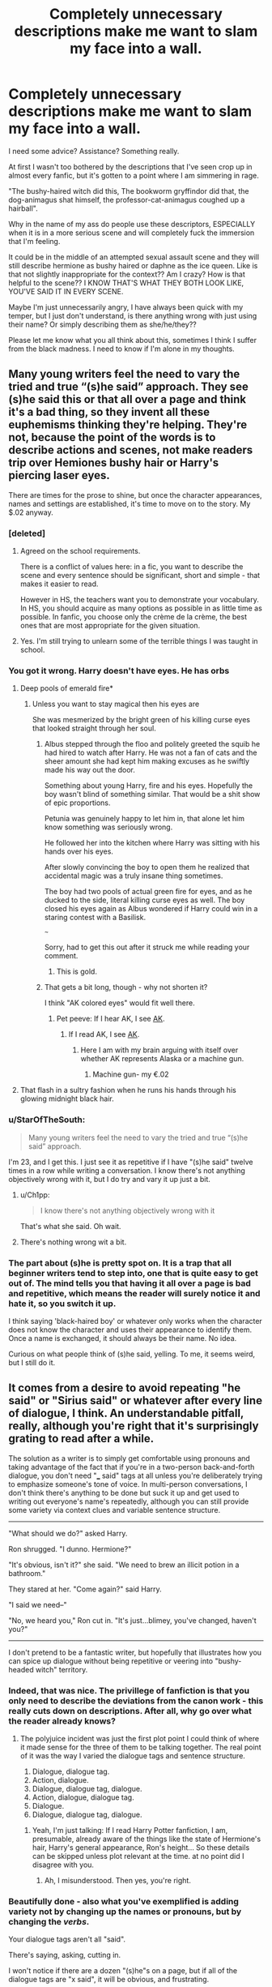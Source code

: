 #+TITLE: Completely unnecessary descriptions make me want to slam my face into a wall.

* Completely unnecessary descriptions make me want to slam my face into a wall.
:PROPERTIES:
:Author: fuckyouquebec
:Score: 113
:DateUnix: 1611244269.0
:DateShort: 2021-Jan-21
:FlairText: Discussion
:END:
I need some advice? Assistance? Something really.

At first I wasn't too bothered by the descriptions that I've seen crop up in almost every fanfic, but it's gotten to a point where I am simmering in rage.

"The bushy-haired witch did this, The bookworm gryffindor did that, the dog-animagus shat himself, the professor-cat-animagus coughed up a hairball".

Why in the name of my ass do people use these descriptors, ESPECIALLY when it is in a more serious scene and will completely fuck the immersion that I'm feeling.

It could be in the middle of an attempted sexual assault scene and they will still describe hermione as bushy haired or daphne as the ice queen. Like is that not slightly inappropriate for the context?? Am I crazy? How is that helpful to the scene?? I KNOW THAT'S WHAT THEY BOTH LOOK LIKE, YOU'VE SAID IT IN EVERY SCENE.

Maybe I'm just unnecessarily angry, I have always been quick with my temper, but I just don't understand, is there anything wrong with just using their name? Or simply describing them as she/he/they??

Please let me know what you all think about this, sometimes I think I suffer from the black madness. I need to know if I'm alone in my thoughts.


** Many young writers feel the need to vary the tried and true “(s)he said” approach. They see (s)he said this or that all over a page and think it's a bad thing, so they invent all these euphemisms thinking they're helping. They're not, because the point of the words is to describe actions and scenes, not make readers trip over Hemiones bushy hair or Harry's piercing laser eyes.

There are times for the prose to shine, but once the character appearances, names and settings are established, it's time to move on to the story. My $.02 anyway.
:PROPERTIES:
:Author: Darthmarrs
:Score: 98
:DateUnix: 1611245527.0
:DateShort: 2021-Jan-21
:END:

*** [deleted]
:PROPERTIES:
:Score: 39
:DateUnix: 1611257394.0
:DateShort: 2021-Jan-21
:END:

**** Agreed on the school requirements.

There is a conflict of values here: in a fic, you want to describe the scene and every sentence should be significant, short and simple - that makes it easier to read.

However in HS, the teachers want you to demonstrate your vocabulary. In HS, you should acquire as many options as possible in as little time as possible. In fanfic, you choose only the crème de la crème, the best ones that are most appropriate for the given situation.
:PROPERTIES:
:Author: PuzzleheadedPool1
:Score: 29
:DateUnix: 1611261226.0
:DateShort: 2021-Jan-22
:END:


**** Yes. I'm still trying to unlearn some of the terrible things I was taught in school.
:PROPERTIES:
:Author: Kxsa
:Score: 5
:DateUnix: 1611301829.0
:DateShort: 2021-Jan-22
:END:


*** You got it wrong. Harry doesn't have eyes. He has orbs
:PROPERTIES:
:Author: Jon_Riptide
:Score: 81
:DateUnix: 1611247706.0
:DateShort: 2021-Jan-21
:END:

**** Deep pools of emerald fire*
:PROPERTIES:
:Author: fuckyouquebec
:Score: 64
:DateUnix: 1611247971.0
:DateShort: 2021-Jan-21
:END:

***** Unless you want to stay magical then his eyes are

She was mesmerized by the bright green of his killing curse eyes that looked straight through her soul.
:PROPERTIES:
:Author: reddog44mag
:Score: 38
:DateUnix: 1611248382.0
:DateShort: 2021-Jan-21
:END:

****** Albus stepped through the floo and politely greeted the squib he had hired to watch after Harry. He was not a fan of cats and the sheer amount she had kept him making excuses as he swiftly made his way out the door.

Something about young Harry, fire and his eyes. Hopefully the boy wasn't blind of something similar. That would be a shit show of epic proportions.

Petunia was genuinely happy to let him in, that alone let him know something was seriously wrong.

He followed her into the kitchen where Harry was sitting with his hands over his eyes.

After slowly convincing the boy to open them he realized that accidental magic was a truly insane thing sometimes.

The boy had two pools of actual green fire for eyes, and as he ducked to the side, literal killing curse eyes as well. The boy closed his eyes again as Albus wondered if Harry could win in a staring contest with a Basilisk.

~~~

Sorry, had to get this out after it struck me while reading your comment.
:PROPERTIES:
:Author: Michal_Riley
:Score: 67
:DateUnix: 1611249817.0
:DateShort: 2021-Jan-21
:END:

******* This is gold.
:PROPERTIES:
:Author: DeDe_at_it_again
:Score: 6
:DateUnix: 1611270506.0
:DateShort: 2021-Jan-22
:END:


****** That gets a bit long, though - why not shorten it?

I think "AK colored eyes" would fit well there.
:PROPERTIES:
:Author: matgopack
:Score: 6
:DateUnix: 1611250720.0
:DateShort: 2021-Jan-21
:END:

******* Pet peeve: If I hear AK, I see [[https://www.britannica.com/technology/AK-47][AK]].
:PROPERTIES:
:Author: PuzzleheadedPool1
:Score: 12
:DateUnix: 1611260883.0
:DateShort: 2021-Jan-21
:END:

******** If I read AK, I see [[https://en.wikipedia.org/wiki/Alaska?wprov=sfla1][AK]].
:PROPERTIES:
:Author: vichan
:Score: 8
:DateUnix: 1611262208.0
:DateShort: 2021-Jan-22
:END:

********* Here I am with my brain arguing with itself over whether AK represents Alaska or a machine gun.
:PROPERTIES:
:Author: flippysquid
:Score: 5
:DateUnix: 1611297625.0
:DateShort: 2021-Jan-22
:END:

********** Machine gun- my €.02
:PROPERTIES:
:Author: IrishQueenFan
:Score: 2
:DateUnix: 1611605932.0
:DateShort: 2021-Jan-25
:END:


**** That flash in a sultry fashion when he runs his hands through his glowing midnight black hair.
:PROPERTIES:
:Author: Darthmarrs
:Score: 14
:DateUnix: 1611248276.0
:DateShort: 2021-Jan-21
:END:


*** u/StarOfTheSouth:
#+begin_quote
  Many young writers feel the need to vary the tried and true “(s)he said” approach.
#+end_quote

I'm 23, and I get this. I just see it as repetitive if I have "(s)he said" twelve times in a row while writing a conversation. I know there's not anything objectively wrong with it, but I do try and vary it up just a bit.
:PROPERTIES:
:Author: StarOfTheSouth
:Score: 4
:DateUnix: 1611273466.0
:DateShort: 2021-Jan-22
:END:

**** u/Ch1pp:
#+begin_quote
  I know there's not anything objectively wrong with it
#+end_quote

That's what she said. Oh wait.
:PROPERTIES:
:Author: Ch1pp
:Score: 6
:DateUnix: 1611279503.0
:DateShort: 2021-Jan-22
:END:


**** There's nothing wrong wit a bit.
:PROPERTIES:
:Author: Deiskos
:Score: 3
:DateUnix: 1611323186.0
:DateShort: 2021-Jan-22
:END:


*** The part about (s)he is pretty spot on. It is a trap that all beginner writers tend to step into, one that is quite easy to get out of. The mind tells you that having it all over a page is bad and repetitive, which means the reader will surely notice it and hate it, so you switch it up.

I think saying 'black-haired boy' or whatever only works when the character does not know the character and uses their appearance to identify them. Once a name is exchanged, it should always be their name. No idea.

Curious on what people think of (s)he said, yelling. To me, it seems weird, but I still do it.
:PROPERTIES:
:Author: ModernDayWeeaboo
:Score: 1
:DateUnix: 1611282457.0
:DateShort: 2021-Jan-22
:END:


** It comes from a desire to avoid repeating "he said" or "Sirius said" or whatever after every line of dialogue, I think. An understandable pitfall, really, although you're right that it's surprisingly grating to read after a while.

The solution as a writer is to simply get comfortable using pronouns and taking advantage of the fact that if you're in a two-person back-and-forth dialogue, you don't need "___ said" tags at all unless you're deliberately trying to emphasize someone's tone of voice. In multi-person conversations, I don't think there's anything to be done but suck it up and get used to writing out everyone's name's repeatedly, although you can still provide some variety via context clues and variable sentence structure.

--------------

"What should we do?" asked Harry.

Ron shrugged. "I dunno. Hermione?"

"It's obvious, isn't it?" she said. "We need to brew an illicit potion in a bathroom."

They stared at her. "Come again?" said Harry.

"I said we need--"

"No, we heard you," Ron cut in. "It's just...blimey, you've changed, haven't you?"

--------------

I don't pretend to be a fantastic writer, but hopefully that illustrates how you can spice up dialogue without being repetitive or veering into "bushy-headed witch" territory.
:PROPERTIES:
:Author: ParanoidDrone
:Score: 47
:DateUnix: 1611254618.0
:DateShort: 2021-Jan-21
:END:

*** Indeed, that was nice. The privillege of fanfiction is that you only need to describe the deviations from the canon work - this really cuts down on descriptions. After all, why go over what the reader already knows?
:PROPERTIES:
:Author: PuzzleheadedPool1
:Score: 5
:DateUnix: 1611261448.0
:DateShort: 2021-Jan-22
:END:

**** The polyjuice incident was just the first plot point I could think of where it made sense for the three of them to be talking together. The real point of it was the way I varied the dialogue tags and sentence structure.

1. Dialogue, dialogue tag.
2. Action, dialogue.
3. Dialogue, dialogue tag, dialogue.
4. Action, dialogue, dialogue tag.
5. Dialogue.
6. Dialogue, dialogue tag, dialogue.
:PROPERTIES:
:Author: ParanoidDrone
:Score: 7
:DateUnix: 1611261935.0
:DateShort: 2021-Jan-22
:END:

***** Yeah, I'm just talking: If I read Harry Potter fanfiction, I am, presumable, already aware of the things like the state of Hermione's hair, Harry's general appearance, Ron's height... So these details can be skipped unless plot relevant at the time. at no point did I disagree with you.
:PROPERTIES:
:Author: PuzzleheadedPool1
:Score: 4
:DateUnix: 1611264126.0
:DateShort: 2021-Jan-22
:END:

****** Ah, I misunderstood. Then yes, you're right.
:PROPERTIES:
:Author: ParanoidDrone
:Score: 5
:DateUnix: 1611264299.0
:DateShort: 2021-Jan-22
:END:


*** Beautifully done - also what you've exemplified is adding variety not by changing up the names or pronouns, but by changing the /verbs/.

Your dialogue tags aren't all "said".

There's saying, asking, cutting in.

I won't notice if there are a dozen "(s)he"s on a page, but if all of the dialogue tags are "x said", it will be obvious, and frustrating.
:PROPERTIES:
:Author: gremilym
:Score: 3
:DateUnix: 1611331888.0
:DateShort: 2021-Jan-22
:END:

**** Obsessively avoiding "said" is its own thing as well (there's even a trope for it: [[https://tvtropes.org/pmwiki/pmwiki.php/Main/SaidBookism][Said Bookism]]) but yes, variety is nice.
:PROPERTIES:
:Author: ParanoidDrone
:Score: 2
:DateUnix: 1611334425.0
:DateShort: 2021-Jan-22
:END:


*** Yes, absolutely. You don't change up the way you refer to the characters, you switch up the use of verbs.
:PROPERTIES:
:Author: IrishQueenFan
:Score: 1
:DateUnix: 1611606066.0
:DateShort: 2021-Jan-25
:END:


** As Mark Twain said: “When you catch an adjective, kill it. No, I don't mean utterly, but kill most of them--then the rest will be valuable. They weaken when they are close together. They give strength when they are far apart.”

These bushy hairs and these red hairs and these messy hairs all drive me up the walls. I have often quit promising fics just for the extreme overabundance of adjectives.
:PROPERTIES:
:Author: exbremensis
:Score: 16
:DateUnix: 1611256945.0
:DateShort: 2021-Jan-21
:END:


** Yes, this is a common problem that many readers hate. [[https://tvtropes.org/pmwiki/pmwiki.php/Main/BurlyDetectiveSyndrome][It even has a TV Tropes page]].

I think that this, along with desperately avoiding the word "said," is part of some conspiracy by grade school English teachers to make everyone's writing worse.
:PROPERTIES:
:Author: TheLetterJ0
:Score: 58
:DateUnix: 1611246105.0
:DateShort: 2021-Jan-21
:END:

*** ‘Snape!', ejaculated Slughorn.'

Sometimes ‘said' is better Imao.
:PROPERTIES:
:Author: mrskontz14
:Score: 12
:DateUnix: 1611275440.0
:DateShort: 2021-Jan-22
:END:


*** I'm imagining all these writers, bitter that their novel didn't sell so they have to resort to this hated teaching job, getting some sick satisfaction out of sabotaging the next generation of writers like this.
:PROPERTIES:
:Author: MTheLoud
:Score: 21
:DateUnix: 1611256275.0
:DateShort: 2021-Jan-21
:END:


*** When Robert Asprin wrote the first Myth book, the editor commented that he never used the word "said." He hadn't done it on purpose.

However, for the rest of the series, one of the last edits for every book was a search for the word "said" to make sure it didn't appear.
:PROPERTIES:
:Author: JennaSayquah
:Score: 0
:DateUnix: 1611303009.0
:DateShort: 2021-Jan-22
:END:


** It's a mix between some writers not wanting to use names all the time (which even best-selling authors do) and trying to stick to the old rule of 'Show, don't tell'. So they end up thinking that a little descriptor can add some variety as well as have a tiny bit of showing, too.

Blindly following the 'Show, don't tell' rule often leads to things like this, as well as purple prose and the use of things like 'orbs' for 'eyes'.
:PROPERTIES:
:Author: Vg65
:Score: 10
:DateUnix: 1611251303.0
:DateShort: 2021-Jan-21
:END:


** I gotta admit, I do find those kinds of 'redundant identifier' things funny. I recently read a fic that started with something like:

'Snape, Hogwart's premier potions master, strode through the hall, cape billowing behind him as he moved towards his intended destination'.

And every time, my brain immediately links it to Harriet Jones and answers "Yes, we know who you are." :D
:PROPERTIES:
:Author: Avalon1632
:Score: 6
:DateUnix: 1611250669.0
:DateShort: 2021-Jan-21
:END:

*** I wrote a parody fic where I took great joy in hitting all the tropes when describing Snape. Billowing, bat, etc. Really, he should drop the name Severus and call himself Billowing Snape.
:PROPERTIES:
:Author: Web_singer
:Score: 2
:DateUnix: 1611314387.0
:DateShort: 2021-Jan-22
:END:

**** If nothing else, the man knows his brand and sticks to it like the grease to his hair. :)
:PROPERTIES:
:Author: Avalon1632
:Score: 1
:DateUnix: 1611430298.0
:DateShort: 2021-Jan-23
:END:


** A lot of people got the lesson of "don't repeat the same words to close to one another". They didn't get the second part of the lesson about what constitutes 'too close'. Because using the same word every other paragraph is perfectly fine.

Additionally, when writing conversations - you can forego descriptors for a while if you have two people talking, or if it's a direct anwser from the previous speaker

#+begin_quote
  "Fuck me", she said

  "Gladly", Harry anwsered

  "Eww, i didn't mean it like that!"

  "Oh, ok then"
#+end_quote

Though i'd reccomend taking a lesson out of filmmaking and making sure your coversations actually mean something, and that something happens - so it's not just two people talking and staring at one another. Because chances are, if they do, the conversation isn't relevant or you'd do better writing a paragraph of exposition instead of trying to make it a convo.
:PROPERTIES:
:Author: Von_Usedom
:Score: 4
:DateUnix: 1611258031.0
:DateShort: 2021-Jan-21
:END:


** It's poor writing. There's nothing wrong with the word said. Sure, change it up every once in a while, but you don't need to describe the physically attributes of the character unless it contributes to the scene somehow.
:PROPERTIES:
:Author: Welfycat
:Score: 3
:DateUnix: 1611249846.0
:DateShort: 2021-Jan-21
:END:


** Amature authors like to avoid using names and pronouns too often, because they fear their writing will sound too repetitive. Unfortunately they take it to the opposite extreme.

It drives me crazy too, especially when the descriptions are just awful, like people who describe Tonks as "the pinkette". Similarly, I once saw a character with blue hair described as "the bluenette" and I died a little inside.
:PROPERTIES:
:Author: TheCowofAllTime
:Score: 5
:DateUnix: 1611274183.0
:DateShort: 2021-Jan-22
:END:

*** That is disgusting. How dare you show me that. I wish I could forget that.
:PROPERTIES:
:Author: fuckyouquebec
:Score: 2
:DateUnix: 1611312354.0
:DateShort: 2021-Jan-22
:END:

**** I'll save you!

Obliviate!
:PROPERTIES:
:Author: CryptidGrimnoir
:Score: 2
:DateUnix: 1611319452.0
:DateShort: 2021-Jan-22
:END:


** The one I hate the most is "the bespectacled"

I don't know why but every time I read it I just feel so much unnecessary rage boil inside me
:PROPERTIES:
:Author: Lieyanto
:Score: 5
:DateUnix: 1611278013.0
:DateShort: 2021-Jan-22
:END:

*** I think I'd be happier if they described the character as having 'nerd goggles' versus 'bespectacled'.
:PROPERTIES:
:Author: fuckyouquebec
:Score: 2
:DateUnix: 1611312318.0
:DateShort: 2021-Jan-22
:END:


** It's the wrong solution to a perceived problem, that might in turn be a symptom of something else.

Compare:

--------------

"Well, I answered with Barnaby the Barmy for question three, but I think I got him mixed up with Uric the Oddball..." Hermione said.

"Don't worry about it too much - what's done is done, no sense worrying about it now. If you're going to have exam worries, could you at least focus on Transfiguration? We have that tomorrow..." Harry replied.

"Fair enough, but if I fail History I'm going to go mad." Hermione said, by way of conceding the point.

--------------

to...

--------------

Harry and Hermione had a brief conversation about exams. Hermione, who was feeling worried about having possibly mixed up Uric the Oddball with Barnaby the Barmy, was scarcely comforted by Harry's reassurances and suggestion that it was more useful to focus on the upcoming Transfiguration exam, but she had to concede the point.

--------------

The former might work, uninterrupted, for a short conversation - but if a conversation drags on, the reader might get annoyed by constant "he said, she said" without anything other than conversation in-between. At some point, it becomes a breath of fresh air when a character twiddles their hair, or takes a drink, or something /happens/ that doesn't involve more talking.

The writer, meanwhile, might only see the "X said, Y said" as the problem instead of the lack of interplay between conversation and, for lack of a better term, non-conversation - hence, descriptors start getting used instead of names.
:PROPERTIES:
:Author: PsiGuy60
:Score: 14
:DateUnix: 1611247167.0
:DateShort: 2021-Jan-21
:END:

*** I think both of those are fine but I was speaking more about ridiculous descriptions that have no bearing on the scene. He said/she said is absolutely fine. There is no need to constantly inform me about hermione's appearance every time she speaks.
:PROPERTIES:
:Author: fuckyouquebec
:Score: 6
:DateUnix: 1611247942.0
:DateShort: 2021-Jan-21
:END:

**** It's really more of the same - the comment above you uses examples for '(s)he said', which can often get fairly ridiculous. But the descriptors are similar in that they're attempts to vary up what's being used to describe a character.

It just gets more ridiculous. Physical descriptors are quite popular (hair and/or eye color), which are pretty funny when people try to find ways to do so with uncommon ones (eg: 'redhead' reads fine. 'pinkette' for pink haired characters doesn't to me). Then once someone reads a story that includes a certain type of descriptor, they're also more likely to use it in their own stories down the line
:PROPERTIES:
:Author: matgopack
:Score: 2
:DateUnix: 1611250968.0
:DateShort: 2021-Jan-21
:END:


*** I don't think these two instances are directly comparable though - if you have distinct styles for characters' voices, the second version compresses those voices into a factual description. I think it's great practice to try and apply the second case everywhere you can though, only keeping dialogue in for where it matters.
:PROPERTIES:
:Author: bgottfried91
:Score: 3
:DateUnix: 1611257566.0
:DateShort: 2021-Jan-21
:END:


** I know the feeling well sometimes I want smash the phone with frustration. I abandoned a fic just because of it too.
:PROPERTIES:
:Author: Scary_Treant_229
:Score: 3
:DateUnix: 1611249081.0
:DateShort: 2021-Jan-21
:END:


** I agree with your black madness. I absolutely hate those unnecessary descriptors.
:PROPERTIES:
:Author: Fit_Custard4195
:Score: 3
:DateUnix: 1611274182.0
:DateShort: 2021-Jan-22
:END:


** It's fine to throw such things into the mix, just very sparingly. It becomes hugely annoying, otherwise.

Oh, and the word 'brunette' really should only be used to describe women.
:PROPERTIES:
:Author: IceReddit87
:Score: 3
:DateUnix: 1611283059.0
:DateShort: 2021-Jan-22
:END:

*** For some reason I agree with you. I thought about it and I would not want to be described as brunette. Idk why brown hair is the sole explanation for guys with brown hair
:PROPERTIES:
:Author: fuckyouquebec
:Score: 2
:DateUnix: 1611312216.0
:DateShort: 2021-Jan-22
:END:


** I do use descriptors on occasion for variation, but I have to admit that they're never as long-winded or convulted as you just described
:PROPERTIES:
:Author: Erundil_of_Greenwood
:Score: 3
:DateUnix: 1611290628.0
:DateShort: 2021-Jan-22
:END:


** It may be the author's way of tying the story to canon? I agree, am thinking of how Rowling includes descriptions like that only a couple of times. Like in book 4 when they first meet Hermione she comments on Hermione's larger than normal front teeth and then reinforces it when Malfoy puts that curse on her.
:PROPERTIES:
:Author: Lantana3012
:Score: 1
:DateUnix: 1611252082.0
:DateShort: 2021-Jan-21
:END:


** Another reason this an overused writing technique is because authors often have paragraph structure that overuses a characters name, like it's repeated twice per sentence, or multiple times in a single paragraph especially with dialogue going on between two characters. Sometimes it's in effort to establish or identify a speaker so as not to confuse the audience. In cases like this it's better to go back and read the dialogue one sided and answer your questions as if you were another person. Restructuring the paragraph this way makes if flow better, and the readers can easier get the difference between two characters talking in a single paragraph without having to have them identified every sentence.
:PROPERTIES:
:Author: Incognonimous
:Score: 1
:DateUnix: 1611266775.0
:DateShort: 2021-Jan-22
:END:


** YOU ARE NOT ALONE. "The raven-haired boy smiled" "the werewolf sighed" "the Gryffindor giggled" the silver-haired man asked" UGH IT IS SO INFURIATING
:PROPERTIES:
:Author: IrishQueenFan
:Score: 1
:DateUnix: 1611605758.0
:DateShort: 2021-Jan-25
:END:


** Unfortunately this piece of bad wiriting is very popular in fanfiction, finding a fic that doesn't do that is a miracle
:PROPERTIES:
:Author: Llolola
:Score: 3
:DateUnix: 1611245700.0
:DateShort: 2021-Jan-21
:END:


** I don't know why they do it. It's so goddamn stupid. Just...fwebuwbguireab;vsn;fngwe
:PROPERTIES:
:Author: Ok_Equivalent1337
:Score: 3
:DateUnix: 1611246575.0
:DateShort: 2021-Jan-21
:END:

*** It's because every English class I've ever taken ramed it down my throat that repeating "he said/she said" is bad writing, and you need to come up with synonyms for it.
:PROPERTIES:
:Author: minerat27
:Score: 8
:DateUnix: 1611251988.0
:DateShort: 2021-Jan-21
:END:

**** My school's old English teacher was great - he had us do that "find more descriptive words for said" exercise, and then did a lesson on why "said" was usually a better choice, because the eye skips over it.
:PROPERTIES:
:Author: TJ_Rowe
:Score: 10
:DateUnix: 1611254958.0
:DateShort: 2021-Jan-21
:END:

***** The way it was taught to me - I was /remarkably/ lucky in getting the best english teacher my school had to offer in every year - is that 'said' is more of a punctuation mark than a word, and should be used with that in mind.
:PROPERTIES:
:Author: ConsiderableHat
:Score: 5
:DateUnix: 1611257968.0
:DateShort: 2021-Jan-21
:END:


**** I know, I know. It's just so annoying. It feels like there are so many possible options when teaching students that will improve their writing overall that it's just lazy to teach them to not use the word 'said'. For example, cutting out dialogue tags does the same thing, and is a step that writers have to take when writing some point in the future or writing a scene around the dialogue to prevent the robot sound. It's a flow issue, not the word itself. I think someone said it was a conspiracy to make writing worse? I think it's a conspiracy to be as lazy as possible when teaching.
:PROPERTIES:
:Author: Ok_Equivalent1337
:Score: 2
:DateUnix: 1611253896.0
:DateShort: 2021-Jan-21
:END:

***** Yeah, but lazy teacher usually defaults to the workbook. So the question remains: why is the workbook shit?
:PROPERTIES:
:Author: PuzzleheadedPool1
:Score: 1
:DateUnix: 1611261594.0
:DateShort: 2021-Jan-22
:END:

****** More laziness? I don't know. Every single author I've heard talk about these issues disagrees with the way writing is taught. Maybe because English is a subject with very few objective answers?
:PROPERTIES:
:Author: Ok_Equivalent1337
:Score: 2
:DateUnix: 1611263034.0
:DateShort: 2021-Jan-22
:END:


** I used to feel this way but my perspective has changed now that I have to write as part of my job. I don't write fiction (I don't think I'm creative enough for that); but I have to write concise memos and the like, and boy is it hard to find just the right mixture of words to say in the most effective way possible.

Given that most fic writers are obviously amateurs with no one to help them edit their work or give constructive feedback, I give them slack for their description-heavy writing style. My bone to pick would be spelling, punctuation marks, and general grammar; if it's passable on those fronts, I can't complain much.
:PROPERTIES:
:Author: tjovanity
:Score: 2
:DateUnix: 1611275616.0
:DateShort: 2021-Jan-22
:END:


** I'll admit I've probably done this myself, however as others have mentioned, it's the whole 'show' vs 'tell' which people often swing from one extreme to the other on. It seems to take a number of stories written to find a decent balance point, and even then you tend to tweak as people say things.

I've found it's actually more useful to pull in descriptors for someone's look when introducing them to the scene unless they're doing something to draw attention to that body part and instead vary up the 'he/she /said/' bit a little by either adding descriptors for their tone or changing the word for what they're doing, or adding actions besides the speech.

People will ask, question, respond, reply, snarl, joke, laugh, growl, deadpan, whisper or say things (among other descriptors for speech) with a variety of tones and expressions, and no you don't (and shouldn't) repeatedly change things up, but if someone growls instead of says then you get an idea of how they're responding, however, if someone's got a growly/scratchy voice they're not going to be constantly growling, they'll speak normally for them it's just a rare descriptor to show that the person speaks a certain way that can be added.

The same can be said for accents, it can be useful to throw in a few descriptors or phonetics where needed, but you don't need to repeat it every time the character says something. A good point might be when their accent drifts or thickens due to something whether external or them putting things on.

Honestly, while 'the bushy-haired witch' is fine as long as it's not repeated too often, what would be better for a reminder might be something along the lines of 'Hermione ran her fingers nervously through her bushy hair' or 'she grimaced, fidgeting with her hair nervously'.

Job or ability descriptors... those can be a little more odd-ball depending on where the context is. Easy ones to bring up are those that involve titles that can be used, like 'professor' or 'sergeant', giving a minor descriptor such as what they teach or some detail on looks/habits can be useful, once again, depending on how often it comes up. We don't need to know that McGonagall is the Transfiguration Professor every other paragraph, but it might be something to throw in at points.
:PROPERTIES:
:Author: Ghrathryn
:Score: 1
:DateUnix: 1611273380.0
:DateShort: 2021-Jan-22
:END:


** Or maybe we just let people write how they like to write and move on if we don't want to read it. Fuck's sake.
:PROPERTIES:
:Author: Lightworthy09
:Score: -5
:DateUnix: 1611273782.0
:DateShort: 2021-Jan-22
:END:

*** I think you have misunderstood my meaning. I don't hate descriptors, but what is the purpose of using the same long winded explanation every time said character speaks. We all know what they look like. I don't need to be reminded every single scene that Harry's deep pools of emerald fire stare into your soul. Or how bushy hermione's hair is. It's the repetitive nature that is the problem. Not the descriptors themselves.
:PROPERTIES:
:Author: fuckyouquebec
:Score: 2
:DateUnix: 1611312100.0
:DateShort: 2021-Jan-22
:END:
